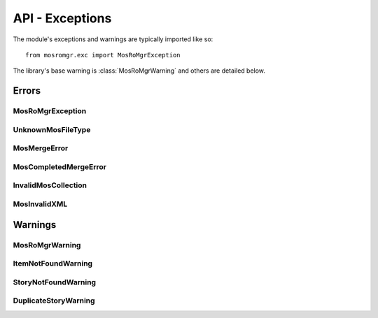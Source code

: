 .. mosromgr: Python library for managing MOS running orders
.. Copyright 2021 BBC
.. SPDX-License-Identifier: Apache-2.0

================
API - Exceptions
================

.. module:: mosromgr.exc

The module's exceptions and warnings are typically imported like so::

    from mosromgr.exc import MosRoMgrException

The library's base warning is :class:`MosRoMgrWarning` and others are detailed
below.

Errors
======

MosRoMgrException
-----------------

.. autoexception:: mosromgr.exc.MosRoMgrException
    :show-inheritance:

UnknownMosFileType
------------------

.. autoexception:: mosromgr.exc.UnknownMosFileType
    :show-inheritance:

MosMergeError
-------------

.. autoexception:: mosromgr.exc.MosMergeError
    :show-inheritance:

MosCompletedMergeError
----------------------

.. autoexception:: mosromgr.exc.MosCompletedMergeError
    :show-inheritance:

InvalidMosCollection
--------------------

.. autoexception:: mosromgr.exc.InvalidMosCollection
    :show-inheritance:

MosInvalidXML
-------------

.. autoexception:: mosromgr.exc.MosInvalidXML
    :show-inheritance:

Warnings
========

MosRoMgrWarning
---------------

.. autoexception:: mosromgr.exc.MosRoMgrWarning
    :show-inheritance:

ItemNotFoundWarning
-------------------

.. autoexception:: mosromgr.exc.ItemNotFoundWarning
    :show-inheritance:

StoryNotFoundWarning
--------------------

.. autoexception:: mosromgr.exc.StoryNotFoundWarning
    :show-inheritance:

DuplicateStoryWarning
---------------------

.. autoexception:: mosromgr.exc.DuplicateStoryWarning
    :show-inheritance:
